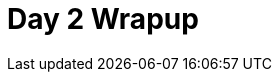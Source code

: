 = Day 2 Wrapup
// tag::slide-1[]

// end::slide-1[]

// tag::slide-2[]

// end::slide-2[]

// tag::slide-3[]

// end::slide-3[]

// tag::slide-4[]

// end::slide-4[]
